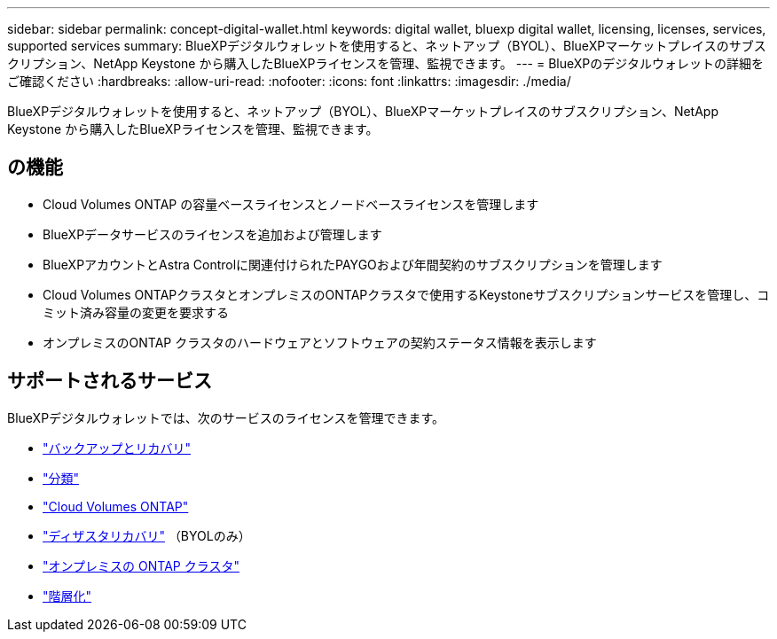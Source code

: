 ---
sidebar: sidebar 
permalink: concept-digital-wallet.html 
keywords: digital wallet, bluexp digital wallet, licensing, licenses, services, supported services 
summary: BlueXPデジタルウォレットを使用すると、ネットアップ（BYOL）、BlueXPマーケットプレイスのサブスクリプション、NetApp Keystone から購入したBlueXPライセンスを管理、監視できます。 
---
= BlueXPのデジタルウォレットの詳細をご確認ください
:hardbreaks:
:allow-uri-read: 
:nofooter: 
:icons: font
:linkattrs: 
:imagesdir: ./media/


[role="lead"]
BlueXPデジタルウォレットを使用すると、ネットアップ（BYOL）、BlueXPマーケットプレイスのサブスクリプション、NetApp Keystone から購入したBlueXPライセンスを管理、監視できます。



== の機能

* Cloud Volumes ONTAP の容量ベースライセンスとノードベースライセンスを管理します
* BlueXPデータサービスのライセンスを追加および管理します
* BlueXPアカウントとAstra Controlに関連付けられたPAYGOおよび年間契約のサブスクリプションを管理します
* Cloud Volumes ONTAPクラスタとオンプレミスのONTAPクラスタで使用するKeystoneサブスクリプションサービスを管理し、コミット済み容量の変更を要求する
* オンプレミスのONTAP クラスタのハードウェアとソフトウェアの契約ステータス情報を表示します




== サポートされるサービス

BlueXPデジタルウォレットでは、次のサービスのライセンスを管理できます。

* https://docs.netapp.com/us-en/bluexp-backup-recovery/index.html["バックアップとリカバリ"^]
* https://docs.netapp.com/us-en/bluexp-classification/index.html["分類"^]
* https://docs.netapp.com/us-en/bluexp-cloud-volumes-ontap/index.html["Cloud Volumes ONTAP"^]
* https://docs.netapp.com/us-en/bluexp-disaster-recovery/index.html["ディザスタリカバリ"^] （BYOLのみ）
* https://docs.netapp.com/us-en/bluexp-ontap-onprem/index.html["オンプレミスの ONTAP クラスタ"^]
* https://docs.netapp.com/us-en/bluexp-tiering/index.html["階層化"^]

